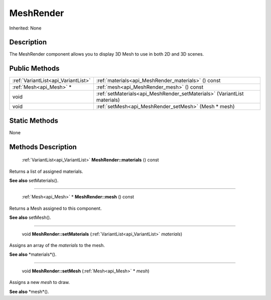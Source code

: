 .. _api_MeshRender:

MeshRender
==========

Inherited: None

.. _api_MeshRender_description:

Description
-----------

The MeshRender component allows you to display 3D Mesh to use in both 2D and 3D scenes.



.. _api_MeshRender_public:

Public Methods
--------------

+--------------------------------------+---------------------------------------------------------------------------+
|  :ref:`VariantList<api_VariantList>` | :ref:`materials<api_MeshRender_materials>` () const                       |
+--------------------------------------+---------------------------------------------------------------------------+
|              :ref:`Mesh<api_Mesh>` * | :ref:`mesh<api_MeshRender_mesh>` () const                                 |
+--------------------------------------+---------------------------------------------------------------------------+
|                                 void | :ref:`setMaterials<api_MeshRender_setMaterials>` (VariantList  materials) |
+--------------------------------------+---------------------------------------------------------------------------+
|                                 void | :ref:`setMesh<api_MeshRender_setMesh>` (Mesh * mesh)                      |
+--------------------------------------+---------------------------------------------------------------------------+



.. _api_MeshRender_static:

Static Methods
--------------

None

.. _api_MeshRender_methods:

Methods Description
-------------------

.. _api_MeshRender_materials:

 :ref:`VariantList<api_VariantList>`  **MeshRender::materials** () const

Returns a list of assigned materials.

**See also** setMaterials().

----

.. _api_MeshRender_mesh:

 :ref:`Mesh<api_Mesh>` * **MeshRender::mesh** () const

Returns a Mesh assigned to this component.

**See also** setMesh().

----

.. _api_MeshRender_setMaterials:

 void **MeshRender::setMaterials** (:ref:`VariantList<api_VariantList>`  *materials*)

Assigns an array of the *materials* to the mesh.

**See also** *materials*().

----

.. _api_MeshRender_setMesh:

 void **MeshRender::setMesh** (:ref:`Mesh<api_Mesh>` * *mesh*)

Assigns a new *mesh* to draw.

**See also** *mesh*().


